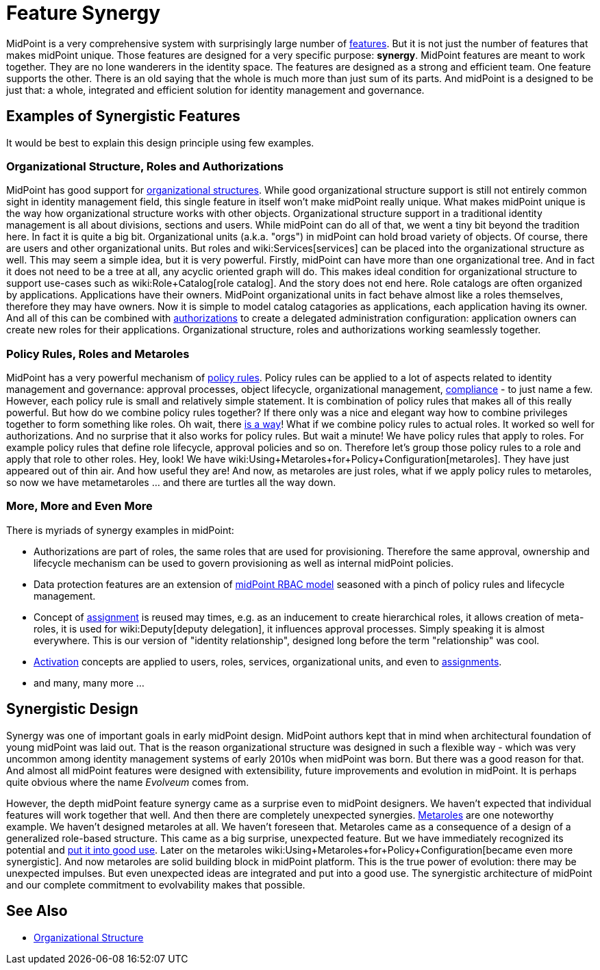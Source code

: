 = Feature Synergy
:page-nav-title: Feature Synergy
:page-wiki-name: Synergistic Features
:page-wiki-id: 26411525
:page-wiki-metadata-create-user: semancik
:page-wiki-metadata-create-date: 2018-09-03T18:56:15.444+02:00
:page-wiki-metadata-modify-user: semancik
:page-wiki-metadata-modify-date: 2018-09-03T19:42:36.476+02:00
:page-keywords: [ 'synergy', 'synergistic', 'feature' ]
:page-display-order: 600

MidPoint is a very comprehensive system with surprisingly large number of xref:/midpoint/features/current/[features]. But it is not just the number of features that makes midPoint unique.
Those features are designed for a very specific purpose: *synergy*. MidPoint features are meant to work together.
They are no lone wanderers in the identity space.
The features are designed as a strong and efficient team.
One feature supports the other.
There is an old saying that the whole is much more than just sum of its parts.
And midPoint is a designed to be just that: a whole, integrated and efficient solution for identity management and governance.


== Examples of Synergistic Features

It would be best to explain this design principle using few examples.


=== Organizational Structure, Roles and Authorizations

MidPoint has good support for xref:/midpoint/reference/org/organizational-structure/[organizational structures]. While good organizational structure support is still not entirely common sight in identity management field, this single feature in itself won't make midPoint really unique.
What makes midPoint unique is the way how organizational structure works with other objects.
Organizational structure support in a traditional identity management is all about divisions, sections and users.
While midPoint can do all of that, we went a tiny bit beyond the tradition here.
In fact it is quite a big bit.
Organizational units (a.k.a. "orgs") in midPoint can hold broad variety of objects.
Of course, there are users and other organizational units.
But roles and wiki:Services[services] can be placed into the organizational structure as well.
This may seem a simple idea, but it is very powerful.
Firstly, midPoint can have more than one organizational tree.
And in fact it does not need to be a tree at all, any acyclic oriented graph will do.
This makes ideal condition for organizational structure to support use-cases such as wiki:Role+Catalog[role catalog]. And the story does not end here.
Role catalogs are often organized by applications.
Applications have their owners.
MidPoint organizational units in fact behave almost like a roles themselves, therefore they may have owners.
Now it is simple to model catalog catagories as applications, each application having its owner.
And all of this can be combined with xref:/midpoint/reference/security/authorization/[authorizations] to create a delegated administration configuration: application owners can create new roles for their applications.
Organizational structure, roles and authorizations working seamlessly together.


=== Policy Rules, Roles and Metaroles

MidPoint has a very powerful mechanism of xref:/midpoint/reference/roles-policies/policy-rules/[policy rules]. Policy rules can be applied to a lot of aspects related to identity management and governance: approval processes, object lifecycle, organizational management, xref:/midpoint/features/planned/compliance/[compliance] - to just name a few.
However, each policy rule is small and relatively simple statement.
It is combination of policy rules that makes all of this really powerful.
But how do we combine policy rules together? If there only was a nice and elegant way how to combine privileges together to form something like roles.
Oh wait, there xref:/midpoint/reference/roles-policies/rbac/[is a way]! What if we combine policy rules to actual roles.
It worked so well for authorizations.
And no surprise that it also works for policy rules.
But wait a minute! We have policy rules that apply to roles.
For example policy rules that define role lifecycle, approval policies and so on.
Therefore let's group those policy rules to a role and apply that role to other roles.
Hey, look! We have wiki:Using+Metaroles+for+Policy+Configuration[metaroles]. They have just appeared out of thin air.
And how useful they are! And now, as metaroles are just roles, what if we apply policy rules to metaroles, so now we have metametaroles ... and there are turtles all the way down.


=== More, More and Even More

There is myriads of synergy examples in midPoint:

* Authorizations are part of roles, the same roles that are used for provisioning.
Therefore the same approval, ownership and lifecycle mechanism can be used to govern provisioning as well as internal midPoint policies.

* Data protection features are an extension of xref:/midpoint/reference/roles-policies/rbac/[midPoint RBAC model] seasoned with a pinch of policy rules and lifecycle management.

* Concept of xref:/midpoint/reference/roles-policies/assignment/[assignment] is reused may times, e.g. as an inducement to create hierarchical roles, it allows creation of meta-roles, it is used for wiki:Deputy[deputy delegation], it influences approval processes.
Simply speaking it is almost everywhere.
This is our version of "identity relationship", designed long before the term "relationship" was cool.

* xref:/midpoint/reference/concepts/activation/[Activation] concepts are applied to users, roles, services, organizational units, and even to xref:/midpoint/reference/roles-policies/assignment/[assignments].

* and many, many more ...


== Synergistic Design

Synergy was one of important goals in early midPoint design.
MidPoint authors kept that in mind when architectural foundation of young midPoint was laid out.
That is the reason organizational structure was designed in such a flexible way - which was very uncommon among identity management systems of early 2010s when midPoint was born.
But there was a good reason for that.
And almost all midPoint features were designed with extensibility, future improvements and evolution in midPoint.
It is perhaps quite obvious where the name _Evolveum_ comes from.

However, the depth midPoint feature synergy came as a surprise even to midPoint designers.
We haven't expected that individual features will work together that well.
And then there are completely unexpected synergies.
xref:/midpoint/reference/roles-policies/metaroles/gensync/[Metaroles] are one noteworthy example.
We haven't designed metaroles at all.
We haven't foreseen that.
Metaroles came as a consequence of a design of a generalized role-based structure.
This came as a big surprise, unexpected feature.
But we have immediately recognized its potential and xref:/midpoint/reference/roles-policies/metaroles/gensync/[put it into good use]. Later on the metaroles wiki:Using+Metaroles+for+Policy+Configuration[became even more synergistic]. And now metaroles are solid building block in midPoint platform.
This is the true power of evolution: there may be unexpected impulses.
But even unexpected ideas are integrated and put into a good use.
The synergistic architecture of midPoint and our complete commitment to evolvability makes that possible.


== See Also

* xref:/midpoint/reference/org/organizational-structure/[Organizational Structure]
